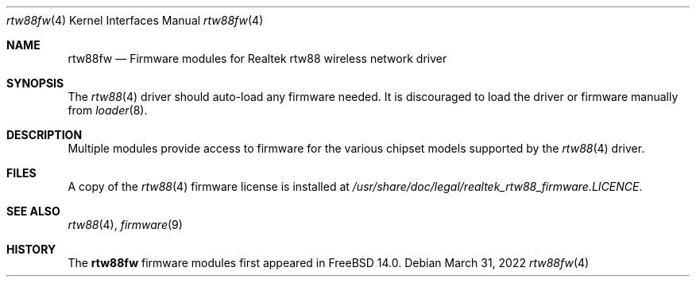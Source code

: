 .\"-
.\" Copyright (c) 2022 Bjoern A. Zeeb
.\"
.\" Redistribution and use in source and binary forms, with or without
.\" modification, are permitted provided that the following conditions
.\" are met:
.\" 1. Redistributions of source code must retain the above copyright
.\"    notice, this list of conditions and the following disclaimer.
.\" 2. Redistributions in binary form must reproduce the above copyright
.\"    notice, this list of conditions and the following disclaimer in the
.\"    documentation and/or other materials provided with the distribution.
.\"
.\" THIS SOFTWARE IS PROVIDED BY THE AUTHOR AND CONTRIBUTORS ``AS IS'' AND
.\" ANY EXPRESS OR IMPLIED WARRANTIES, INCLUDING, BUT NOT LIMITED TO, THE
.\" IMPLIED WARRANTIES OF MERCHANTABILITY AND FITNESS FOR A PARTICULAR PURPOSE
.\" ARE DISCLAIMED.  IN NO EVENT SHALL THE AUTHOR OR CONTRIBUTORS BE LIABLE
.\" FOR ANY DIRECT, INDIRECT, INCIDENTAL, SPECIAL, EXEMPLARY, OR CONSEQUENTIAL
.\" DAMAGES (INCLUDING, BUT NOT LIMITED TO, PROCUREMENT OF SUBSTITUTE GOODS
.\" OR SERVICES; LOSS OF USE, DATA, OR PROFITS; OR BUSINESS INTERRUPTION)
.\" HOWEVER CAUSED AND ON ANY THEORY OF LIABILITY, WHETHER IN CONTRACT, STRICT
.\" LIABILITY, OR TORT (INCLUDING NEGLIGENCE OR OTHERWISE) ARISING IN ANY WAY
.\" OUT OF THE USE OF THIS SOFTWARE, EVEN IF ADVISED OF THE POSSIBILITY OF
.\" SUCH DAMAGE.
.\"
.Dd March 31, 2022
.Dt rtw88fw 4
.Os
.Sh NAME
.Nm rtw88fw
.Nd Firmware modules for Realtek rtw88 wireless network driver
.Sh SYNOPSIS
The
.Xr rtw88 4
driver should auto-load any firmware needed.
It is discouraged to load the driver or firmware manually from
.Xr loader 8 .
.Sh DESCRIPTION
Multiple modules provide access to firmware for the various chipset
models supported by the
.Xr rtw88 4
driver.
.Sh FILES
A copy of the
.Xr rtw88 4
firmware license is installed at
.Em /usr/share/doc/legal/realtek_rtw88_firmware.LICENCE .
.Sh SEE ALSO
.Xr rtw88 4 ,
.Xr firmware 9
.Sh HISTORY
The
.Nm
firmware modules first appeared in
.Fx 14.0 .
